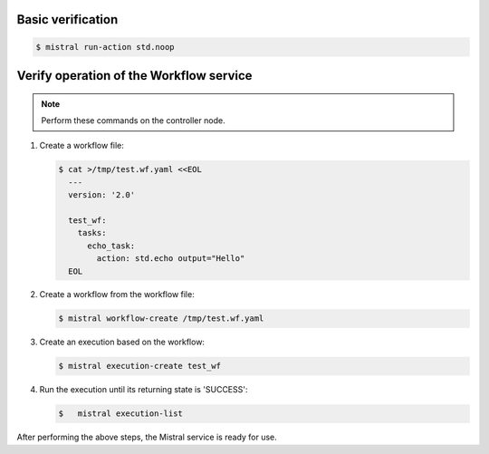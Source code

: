 .. _verify:

Basic verification
~~~~~~~~~~~~~~~~~~

.. code-block:: console

   $ mistral run-action std.noop


Verify operation of the Workflow service
~~~~~~~~~~~~~~~~~~~~~~~~~~~~~~~~~~~~~~~~

.. note::

   Perform these commands on the controller node.

#. Create a workflow file:

   .. code-block:: console

      $ cat >/tmp/test.wf.yaml <<EOL
        ---
        version: '2.0'

        test_wf:
          tasks:
            echo_task:
              action: std.echo output="Hello"
        EOL


#. Create a workflow from the workflow file:

   .. code-block:: console

      $ mistral workflow-create /tmp/test.wf.yaml

#. Create an execution based on the workflow:

   .. code-block:: console

     $ mistral execution-create test_wf

#. Run the execution until its returning state is 'SUCCESS':

   .. code-block:: console

      $   mistral execution-list

After performing the above steps, the Mistral service is ready for use.
